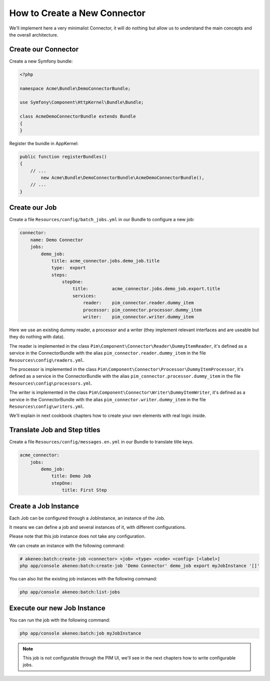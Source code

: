 How to Create a New Connector
=============================

We'll implement here a very minimalist Connector, it will do nothing but allow us to understand the main concepts and the overall architecture.

Create our Connector
--------------------

Create a new Symfony bundle:

.. code-block:: php

    <?php

    namespace Acme\Bundle\DemoConnectorBundle;

    use Symfony\Component\HttpKernel\Bundle\Bundle;

    class AcmeDemoConnectorBundle extends Bundle
    {
    }

Register the bundle in AppKernel:

.. code-block:: php

    public function registerBundles()
    {
        // ...
            new Acme\Bundle\DemoConnectorBundle\AcmeDemoConnectorBundle(),
        // ...
    }

Create our Job
--------------

Create a file ``Resources/config/batch_jobs.yml`` in our Bundle to configure a new job:

.. code-block:: yaml

    connector:
        name: Demo Connector
        jobs:
            demo_job:
                title: acme_connector.jobs.demo_job.title
                type:  export
                steps:
                    stepOne:
                        title:         acme_connector.jobs.demo_job.export.title
                        services:
                            reader:    pim_connector.reader.dummy_item
                            processor: pim_connector.processor.dummy_item
                            writer:    pim_connector.writer.dummy_item

Here we use an existing dummy reader, a processor and a writer (they implement relevant interfaces and are useable but they do nothing with data).

The reader is implemented in the class ``Pim\Component\Connector\Reader\DummyItemReader``, it's defined as a service in the ConnectorBundle with the alias ``pim_connector.reader.dummy_item`` in the file ``Resources\config\readers.yml``.

The processor is implemented in the class ``Pim\Component\Connector\Processor\DummyItemProcessor``, it's defined as a service in the ConnectorBundle with the alias ``pim_connector.processor.dummy_item`` in the file ``Resources\config\processors.yml``.

The writer is implemented in the class ``Pim\Component\Connector\Writer\DummyItemWriter``, it's defined as a service in the ConnectorBundle with the alias ``pim_connector.writer.dummy_item`` in the file ``Resources\config\writers.yml``.

We'll explain in next cookbook chapters how to create your own elements with real logic inside.

Translate Job and Step titles
-----------------------------

Create a file ``Resources/config/messages.en.yml`` in our Bundle to translate title keys.

.. code-block:: yaml

    acme_connector:
        jobs:
            demo_job:
                title: Demo Job
                stepOne:
                    title: First Step

Create a Job Instance
---------------------

Each Job can be configured through a JobInstance, an instance of the Job.

It means we can define a job and several instances of it, with different configurations.

Please note that this job instance does not take any configuration.

We can create an instance with the following command:

.. code-block:: bash

    # akeneo:batch:create-job <connector> <job> <type> <code> <config> [<label>]
    php app/console akeneo:batch:create-job 'Demo Connector' demo_job export myJobInstance '[]'

You can also list the existing job instances with the following command:

.. code-block:: bash

    php app/console akeneo:batch:list-jobs

Execute our new Job Instance
----------------------------

You can run the job with the following command:

.. code-block:: bash

    php app/console akeneo:batch:job myJobInstance


.. note::

    This job is not configurable through the PIM UI, we'll see in the next chapters how to write configurable jobs.
